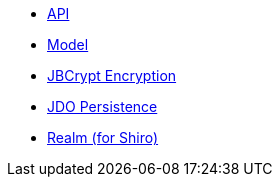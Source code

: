 * xref:secman:ROOT:api.adoc[API]
* xref:secman:ROOT:model.adoc[Model]
* xref:secman:ROOT:jbcrypt-encryption.adoc[JBCrypt Encryption]
* xref:secman:ROOT:jdo-persistence.adoc[JDO Persistence]
* xref:secman:ROOT:shiro-realm.adoc[Realm (for Shiro)]
